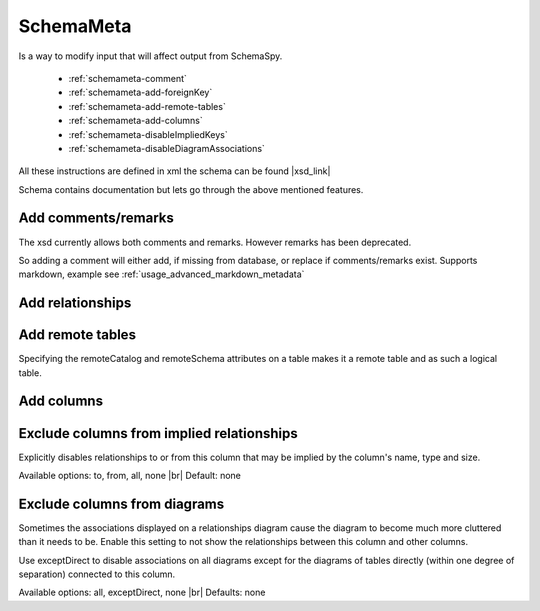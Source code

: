 .. _schemameta:

SchemaMeta
==========

Is a way to modify input that will affect output from SchemaSpy.

    * :ref:`schemameta-comment`
    * :ref:`schemameta-add-foreignKey`
    * :ref:`schemameta-add-remote-tables`
    * :ref:`schemameta-add-columns`
    * :ref:`schemameta-disableImpliedKeys`
    * :ref:`schemameta-disableDiagramAssociations`

All these instructions are defined in xml the schema can be found |xsd_link|

Schema contains documentation but lets go through the above mentioned features.

.. _schemameta-comment:

Add comments/remarks
--------------------

The xsd currently allows both comments and remarks. However remarks has been deprecated.

So adding a comment will either add, if missing from database, or replace if comments/remarks exist.
Supports markdown, example see :ref:`usage_advanced_markdown_metadata`

.. code-block:: xml
    :linenos:
    :emphasize-lines: 2,4,5

    <schemaMeta xmlns:xsi="http://www.w3.org/2001/XMLSchema-instance" xsi:noNamespaceSchemaLocation="http://schemaspy.org/xsd/6/schemameta.xsd" >
        <comments>Database comment</comments>
        <tables>
            <table name="ACCOUNT" comments="Table comment">
                <column name="accountId" comments="Column comment"/>
            </table>
        </tables>
    </schemaMeta>

.. _schemameta-add-foreignKey:

Add relationships
-----------------

.. code-block:: xml
    :linenos:
    :emphasize-lines: 5,8

    <schemaMeta xmlns:xsi="http://www.w3.org/2001/XMLSchema-instance" xsi:noNamespaceSchemaLocation="http://schemaspy.org/xsd/6/schemameta.xsd" >
        <tables>
            <table name="AGENT">
                <column name="acId" type="INT">
                    <foreignKey table="ACCOUNT" column="accountId" />
                </column>
                <column name="coId" type="INT">
                    <foreignKey table="COMPANY" column="companyId" />
                </column>
            </table>
        </tables>
    </schemaMeta>

.. _schemameta-add-remote-tables:

Add remote tables
-----------------

Specifying the remoteCatalog and remoteSchema attributes on a table makes it a remote table and as such a logical table.

.. code-block:: xml
    :linenos:
    :emphasize-lines: 3

    <schemaMeta xmlns:xsi="http://www.w3.org/2001/XMLSchema-instance" xsi:noNamespaceSchemaLocation="http://schemaspy.org/xsd/6/schemameta.xsd" >
        <tables>
            <table name="CONTRACT" remoteCatalog="other" remoteSchema="other">
                <column name="contractId" autoUpdated="true" primaryKey="true" type="INT"/>
                <column name="accountId" type="INT">
                    <foreignKey table="ACCOUNT" column="accountId"/>
                </column>
                <column name="agentId" type="INT">
                    <foreignKey table="AGENT" column="aId"/>
                </column>
            </table>
        </tables>
    </schemaMeta>

.. _schemameta-add-columns:

Add columns
-----------

.. code-block:: xml
    :linenos:
    :emphasize-lines: 4

    <schemaMeta xmlns:xsi="http://www.w3.org/2001/XMLSchema-instance" xsi:noNamespaceSchemaLocation="http://schemaspy.org/xsd/6/schemameta.xsd" >
        <tables>
            <table name="ACCOUNT">
                <column name="this_is_new" type="INT" />
            </table>
        </tables>
    </schemaMeta>

.. _schemameta-disableImpliedKeys:

Exclude columns from implied relationships
------------------------------------------

Explicitly disables relationships to or from
this column that may be implied by the column's
name, type and size.

Available options: to, from, all, none |br|
Default: none

.. code-block:: xml
    :linenos:
    :emphasize-lines: 4

    <schemaMeta xmlns:xsi="http://www.w3.org/2001/XMLSchema-instance" xsi:noNamespaceSchemaLocation="http://schemaspy.org/xsd/6/schemameta.xsd" >
        <tables>
            <table name="AGENT">
                <column name="accountId" type="INT" disableImpliedKeys="all"/>
            </table>
        </tables>
    </schemaMeta>

.. _schemameta-disableDiagramAssociations:

Exclude columns from diagrams
-----------------------------

Sometimes the associations displayed on a
relationships diagram cause the diagram to
become much more cluttered than it needs to be.
Enable this setting to not show the
relationships between this column and other
columns.

Use exceptDirect to disable associations on all
diagrams except for the diagrams of tables
directly (within one degree of separation)
connected to this column.

Available options: all, exceptDirect, none |br|
Defaults: none

.. code-block:: xml
    :linenos:
    :emphasize-lines: 4

    <schemaMeta xmlns:xsi="http://www.w3.org/2001/XMLSchema-instance" xsi:noNamespaceSchemaLocation="http://schemaspy.org/xsd/6/schemameta.xsd" >
        <tables>
            <table name="COUNTRY">
                <column name="countryId" type="INT" disableDiagramAssociations="all"/>
            </table>
        </tables>
    </schemaMeta>

.. |xsd_link| raw:: html

   <a href="http://schemaspy.org/xsd/6/schemameta.xsd" target="_blank">here</a>
